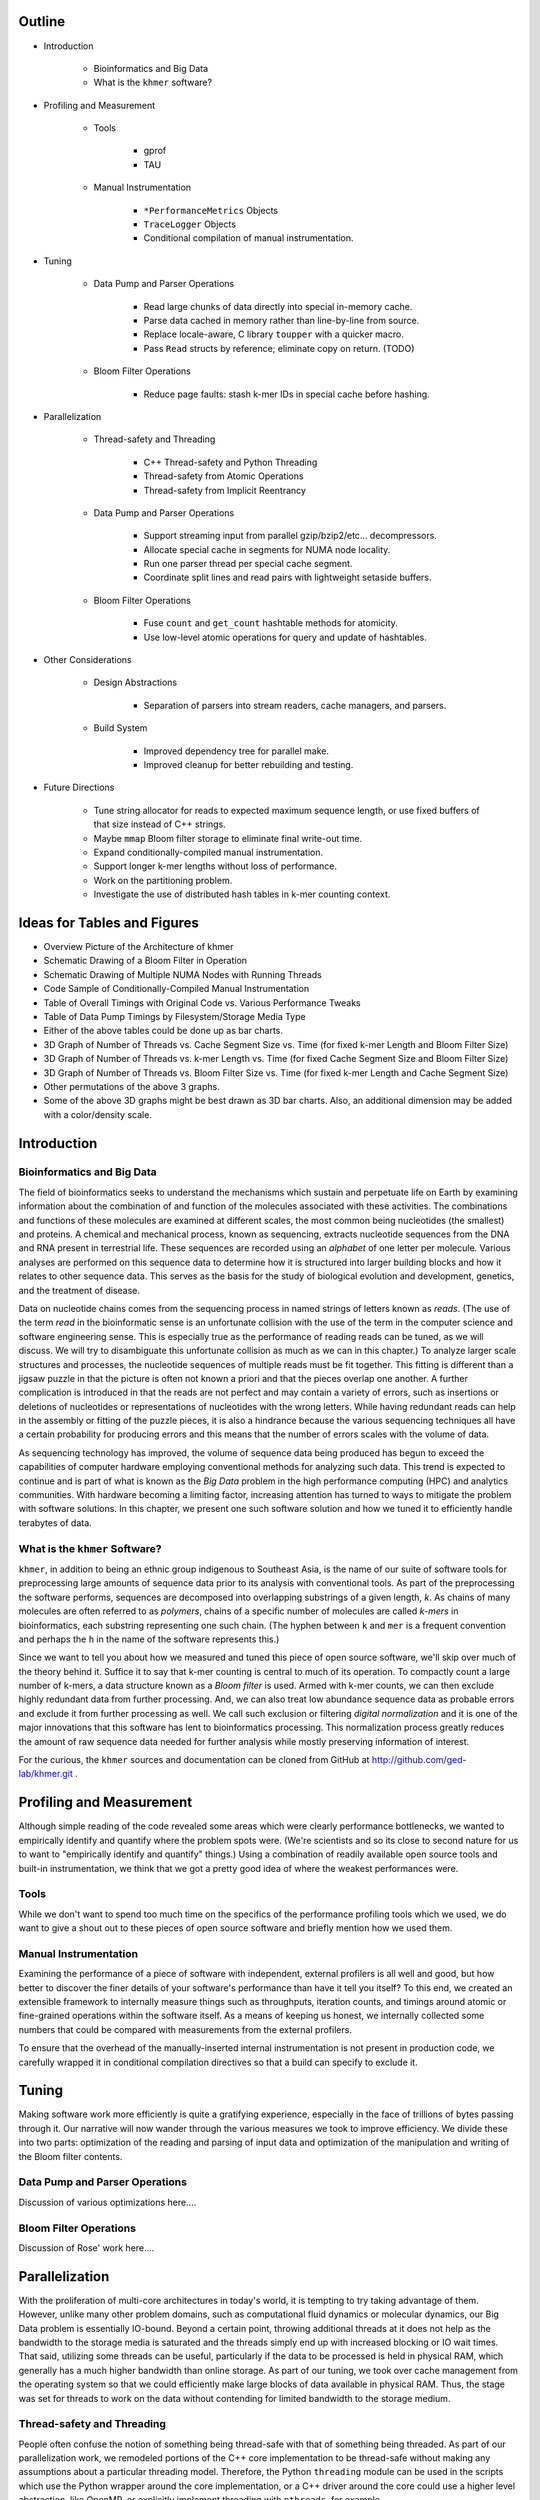 Outline
=======

* Introduction

   * Bioinformatics and Big Data

   * What is the ``khmer`` software?

* Profiling and Measurement

   * Tools

      * gprof

      * TAU

   * Manual Instrumentation

      * ``*PerformanceMetrics`` Objects

      * ``TraceLogger`` Objects

      * Conditional compilation of manual instrumentation.

* Tuning

   * Data Pump and Parser Operations

      * Read large chunks of data directly into special in-memory cache.

      * Parse data cached in memory rather than line-by-line from source.

      * Replace locale-aware, C library ``toupper`` with a quicker macro.

      * Pass ``Read`` structs by reference; eliminate copy on return. (TODO)

   * Bloom Filter Operations

      * Reduce page faults: stash k-mer IDs in special cache before hashing.

* Parallelization

   * Thread-safety and Threading

      * C++ Thread-safety and Python Threading

      * Thread-safety from Atomic Operations

      * Thread-safety from Implicit Reentrancy

   * Data Pump and Parser Operations

      * Support streaming input from parallel gzip/bzip2/etc... decompressors.

      * Allocate special cache in segments for NUMA node locality.

      * Run one parser thread per special cache segment.

      * Coordinate split lines and read pairs with lightweight setaside buffers.

   * Bloom Filter Operations

      * Fuse ``count`` and ``get_count`` hashtable methods for atomicity.

      * Use low-level atomic operations for query and update of hashtables.

* Other Considerations

   * Design Abstractions

      * Separation of parsers into stream readers, cache managers, and parsers.

   * Build System

      * Improved dependency tree for parallel make.

      * Improved cleanup for better rebuilding and testing.

* Future Directions
   
   * Tune string allocator for reads to expected maximum sequence length,
     or use fixed buffers of that size instead of C++ strings.

   * Maybe ``mmap`` Bloom filter storage to eliminate final write-out time.

   * Expand conditionally-compiled manual instrumentation.

   * Support longer k-mer lengths without loss of performance.

   * Work on the partitioning problem.

   * Investigate the use of distributed hash tables in k-mer counting context.


Ideas for Tables and Figures
============================

* Overview Picture of the Architecture of khmer

* Schematic Drawing of a Bloom Filter in Operation

* Schematic Drawing of Multiple NUMA Nodes with Running Threads

* Code Sample of Conditionally-Compiled Manual Instrumentation

* Table of Overall Timings with Original Code vs. Various Performance Tweaks

* Table of Data Pump Timings by Filesystem/Storage Media Type

* Either of the above tables could be done up as bar charts.

* 3D Graph of Number of Threads vs. Cache Segment Size vs. Time
  (for fixed k-mer Length and Bloom Filter Size)

* 3D Graph of Number of Threads vs. k-mer Length vs. Time
  (for fixed Cache Segment Size and Bloom Filter Size)

* 3D Graph of Number of Threads vs. Bloom Filter Size vs. Time
  (for fixed k-mer Length and Cache Segment Size)

* Other permutations of the above 3 graphs.

* Some of the above 3D graphs might be best drawn as 3D bar charts.
  Also, an additional dimension may be added with a color/density scale.

Introduction
============

Bioinformatics and Big Data
---------------------------

The field of bioinformatics seeks to understand the mechanisms which sustain and
perpetuate life on Earth by examining information about the combination of and
function of the molecules associated with these activities. The combinations and
functions of these molecules are examined at different scales, the most common
being nucleotides (the smallest) and proteins. A chemical and mechanical 
process, known as sequencing, extracts nucleotide sequences from the DNA and 
RNA present in terrestrial life. These sequences are recorded using an
*alphabet* of one letter per molecule. Various analyses are performed on this
sequence data to determine how it is structured into larger building blocks and
how it relates to other sequence data. This serves as the basis for the study of
biological evolution and development, genetics, and the treatment of disease.

Data on nucleotide chains comes from the sequencing process in named strings of
letters known as *reads*. (The use of the term *read* in the bioinformatic sense
is an unfortunate collision with the use of the term in the computer science and
software engineering sense. This is especially true as the performance of
reading reads can be tuned, as we will discuss. We will try to disambiguate this 
unfortunate collision as much as we can in this chapter.) To analyze larger 
scale structures and processes, the nucleotide sequences of multiple reads 
must be fit together. This fitting is different than a jigsaw puzzle in that 
the picture is often not known a priori and that the pieces overlap one 
another. A further complication is introduced in that the reads are not 
perfect and may contain a variety of errors, such as insertions or deletions 
of nucleotides or representations of nucleotides with the wrong letters. While 
having redundant reads can help in the assembly or fitting of the puzzle 
pieces, it is also a hindrance because the various sequencing techniques all 
have a certain probability for producing errors and this means that the number 
of errors scales with the volume of data.

As sequencing technology has improved, the volume of sequence data being
produced has begun to exceed the capabilities of computer hardware employing
conventional methods for analyzing such data. This trend is expected to
continue and is part of what is known as the *Big Data* problem in the high
performance computing (HPC) and analytics communities. With hardware becoming 
a limiting factor, increasing attention has turned to ways to mitigate the
problem with software solutions. In this chapter, we present one such software
solution and how we tuned it to efficiently handle terabytes of data.

What is the ``khmer`` Software?
-------------------------------

``khmer``, in addition to being an ethnic group indigenous to Southeast Asia, is
the name of our suite of software tools for preprocessing large amounts of 
sequence data prior to its analysis with conventional tools. As part of the
preprocessing the software performs, sequences are decomposed into overlapping
substrings of a given length, *k*. As chains of many molecules are often
referred to as *polymers*, chains of a specific number of molecules are called
*k-mers* in bioinformatics, each substring representing one such chain. (The
hyphen between ``k`` and ``mer`` is a frequent convention and perhaps the ``h``
in the name of the software represents this.)

Since we want to tell you about how we measured and tuned this piece of open 
source software, we'll skip over much of the theory behind it. Suffice it to say
that k-mer counting is central to much of its operation. To compactly count a
large number of k-mers, a data structure known as a *Bloom filter* is used.
Armed with k-mer counts, we can then exclude highly redundant data from further
processing. And, we can also treat low abundance sequence data as probable 
errors and exclude it from further processing as well. We call such exclusion 
or filtering *digital normalization* and it is one of the major innovations 
that this software has lent to bioinformatics processing. This normalization
process greatly reduces the amount of raw sequence data needed for further
analysis while mostly preserving information of interest.

For the curious, the ``khmer`` sources and documentation can be cloned from
GitHub at http://github.com/ged-lab/khmer.git .

Profiling and Measurement
=========================

Although simple reading of the code revealed some areas which were clearly
performance bottlenecks, we wanted to empirically identify and quantify where 
the problem spots were. (We're scientists and so its close to second nature for
us to want to "empirically identify and quantify" things.) Using a combination
of readily available open source tools and built-in instrumentation, we think
that we got a pretty good idea of where the weakest performances were. 

Tools
-----

While we don't want to spend too much time on the specifics of the performance
profiling tools which we used, we do want to give a shout out to these pieces of
open source software and briefly mention how we used them.

Manual Instrumentation
----------------------

Examining the performance of a piece of software with independent, external
profilers is all well and good, but how better to discover the finer details of
your software's performance than have it tell you itself? To this end, we
created an extensible framework to internally measure things such as
throughputs, iteration counts, and timings around atomic or fine-grained
operations within the software itself. As a means of keeping us honest, we 
internally collected some numbers that could be compared with measurements 
from the external profilers.

To ensure that the overhead of the manually-inserted internal instrumentation is
not present in production code, we carefully wrapped it in conditional 
compilation directives so that a build can specify to exclude it.

Tuning
======

Making software work more efficiently is quite a gratifying experience,
especially in the face of trillions of bytes passing through it. Our narrative
will now wander through the various measures we took to improve efficiency. We
divide these into two parts: optimization of the reading and parsing of 
input data and optimization of the manipulation and writing of the Bloom 
filter contents.

Data Pump and Parser Operations
-------------------------------

Discussion of various optimizations here....

Bloom Filter Operations
-----------------------

Discussion of Rose' work here....

Parallelization
===============

With the proliferation of multi-core architectures in today's world, it is
tempting to try taking advantage of them. However, unlike many other problem
domains, such as computational fluid dynamics or molecular dynamics, our Big
Data problem is essentially IO-bound. Beyond a certain point, throwing
additional threads at it does not help as the bandwidth to the storage media is
saturated and the threads simply end up with increased blocking or IO wait
times. That said, utilizing some threads can be useful, particularly if the data
to be processed is held in physical RAM, which generally has a much higher
bandwidth than online storage. As part of our tuning, we took over cache
management from the operating system so that we could efficiently make large
blocks of data available in physical RAM. Thus, the stage was set for threads to
work on the data without contending for limited bandwidth to the storage
medium.

Thread-safety and Threading
---------------------------

People often confuse the notion of something being thread-safe with that of
something being threaded. As part of our parallelization work, we remodeled
portions of the C++ core implementation to be thread-safe without making any
assumptions about a particular threading model. Therefore, the Python
``threading`` module can be used in the scripts which use the Python wrapper
around the core implementation, or a C++ driver around the core could use
a higher level abstraction, like OpenMP, or explicitly implement threading with
``pthreads``, for example.

Data Pump and Parser Operations
-------------------------------

The multi-core machines one encounters in the HPC world may have multiple memory
controllers, where one controller is closer (in terms of signal travel
distance) to one CPU than another CPU. These are Non-Uniform Memory Access
(NUMA) architectures. A ramification of working with machines of this
architecture is that memory fetch times may vary significantly depending on
physical address. As bioinformatics software often requires a large memory
footprint to run, it is often found running on these machines. Therefore, if one
is using multiple threads, which may be pinned to various *NUMA nodes*, the
locality of the physical RAM must be taken into consideration. Part of our
performance tuning consisted of allocating segments of our data cache in a
properly localized manner.

A couple of tidbits about atomization and locking here....

Also some notes on coordination between parser threads for reads which span
cache segment boundaries....

Bloom Filter Operations
-----------------------

More tidbits about atomization and locking here....

Other Considerations
====================

Design Abstractions
-------------------

To aid in some of the performance tuning, we found it strongly desirable to
refactor the design of the software's data pump and parser. Previously, the data
pump and parser had been deeply intertwined. To improve our ability to
accommodate new file formats, manage a data cache, and parallelize the parser,
we broke the monolithic data pump and parser machinery into multiple pieces,
each with a distinct interface. As a result, we are now able to support
additional file formats without having to worry the intimate details of
parallelization everytime.

Build System
------------

Obviously, our main focus was in making the software execute more efficiently
and hence more quickly. But, if you've ever built any considerable amount of
software, especially the same piece of software over and over again, then you've
probably wanted to speed up the build process as well. We certainly encountered
such a desire and will briefly discuss the work enable successful parallel
builds of our software.

Future Directions
=================

Further performance tuning can be done on this software. Some of this tuning is
fairly low-hanging fruit, which simply needs to yet be plucked. But, other
portions of this tuning wander into the territory of being research problems. We
briefly discuss both kinds of tuning and the additional impacts we hope to see.

.. vim: set ft=rst sw=3 sts=3 tw=80:
